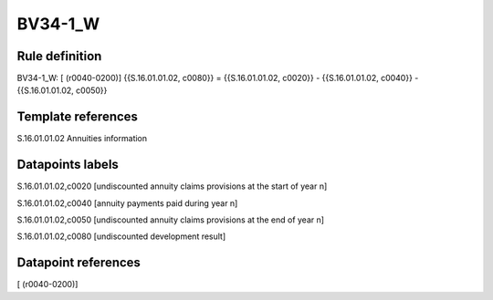 ========
BV34-1_W
========

Rule definition
---------------

BV34-1_W: [ (r0040-0200)] {{S.16.01.01.02, c0080}} = {{S.16.01.01.02, c0020}} - {{S.16.01.01.02, c0040}} - {{S.16.01.01.02, c0050}}


Template references
-------------------

S.16.01.01.02 Annuities information


Datapoints labels
-----------------

S.16.01.01.02,c0020 [undiscounted annuity claims provisions at the start of year n]

S.16.01.01.02,c0040 [annuity payments paid during year n]

S.16.01.01.02,c0050 [undiscounted annuity claims provisions at the end of year n]

S.16.01.01.02,c0080 [undiscounted development result]



Datapoint references
--------------------

[ (r0040-0200)]
